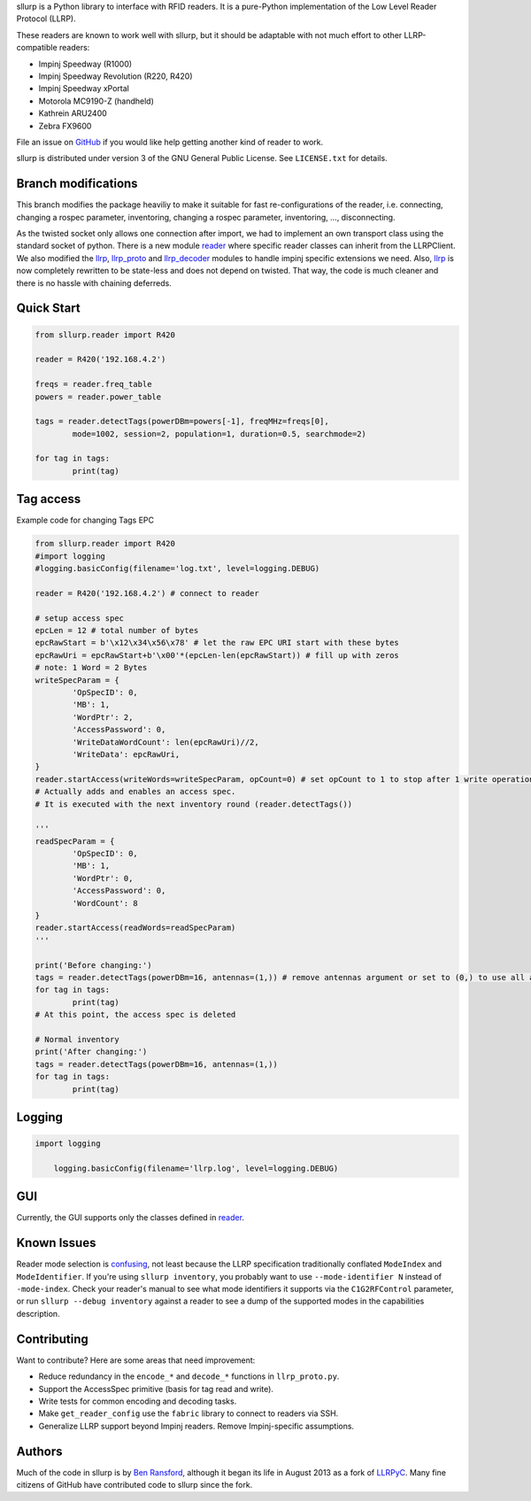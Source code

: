 sllurp is a Python library to interface with RFID readers.
It is a pure-Python implementation of the Low Level Reader Protocol (LLRP).

These readers are known to work well with sllurp, but it should be adaptable
with not much effort to other LLRP-compatible readers:

- Impinj Speedway (R1000)
- Impinj Speedway Revolution (R220, R420)
- Impinj Speedway xPortal
- Motorola MC9190-Z (handheld)
- Kathrein ARU2400
- Zebra FX9600

File an issue on GitHub_ if you would like help getting another kind of reader to work.

sllurp is distributed under version 3 of the GNU General Public License.  See
``LICENSE.txt`` for details.

.. _GitHub: https://github.com/ransford/sllurp/


Branch modifications
--------------------

This branch modifies the package heaviliy to make it suitable for fast re-configurations of the reader, 
i.e. connecting, changing a rospec parameter, inventoring, changing a rospec parameter, inventoring, ..., disconnecting.


As the twisted socket only allows one connection after import, we had to implement an own transport class using the standard socket of python.
There is a new module reader_ where specific reader classes can inherit from the LLRPClient.
We also modified the llrp_, llrp_proto_ and llrp_decoder_ modules to handle impinj specific extensions we need.
Also, llrp_ is now completely rewritten to be state-less and does not depend on twisted.
That way, the code is much cleaner and there is no hassle with chaining deferreds.

.. _reader: sllurp/reader.py
.. _llrp: sllurp/llrp.py
.. _llrp_proto: sllurp/llrp_proto.py
.. _llrp_decoder: sllurp/llrp_decoder.py

Quick Start
-----------

.. code:: python

	from sllurp.reader import R420
	
	reader = R420('192.168.4.2')
	
	freqs = reader.freq_table
	powers = reader.power_table
	
	tags = reader.detectTags(powerDBm=powers[-1], freqMHz=freqs[0], 
		mode=1002, session=2, population=1, duration=0.5, searchmode=2)
	
	for tag in tags:
		print(tag)

Tag access
-----------

Example code for changing Tags EPC

.. code:: python

	from sllurp.reader import R420
	#import logging
	#logging.basicConfig(filename='log.txt', level=logging.DEBUG)

	reader = R420('192.168.4.2') # connect to reader

	# setup access spec
	epcLen = 12 # total number of bytes
	epcRawStart = b'\x12\x34\x56\x78' # let the raw EPC URI start with these bytes
	epcRawUri = epcRawStart+b'\x00'*(epcLen-len(epcRawStart)) # fill up with zeros
	# note: 1 Word = 2 Bytes
	writeSpecParam = {
		'OpSpecID': 0,
		'MB': 1,
		'WordPtr': 2,
		'AccessPassword': 0,
		'WriteDataWordCount': len(epcRawUri)//2,
		'WriteData': epcRawUri,
	}
	reader.startAccess(writeWords=writeSpecParam, opCount=0) # set opCount to 1 to stop after 1 write operation
	# Actually adds and enables an access spec.
	# It is executed with the next inventory round (reader.detectTags())

	'''
	readSpecParam = {
		'OpSpecID': 0,
		'MB': 1,
		'WordPtr': 0,
		'AccessPassword': 0,
		'WordCount': 8
	}
	reader.startAccess(readWords=readSpecParam)
	'''

	print('Before changing:')
	tags = reader.detectTags(powerDBm=16, antennas=(1,)) # remove antennas argument or set to (0,) to use all antenna ports
	for tag in tags:
		print(tag)
	# At this point, the access spec is deleted
	
	# Normal inventory
	print('After changing:')
	tags = reader.detectTags(powerDBm=16, antennas=(1,))
	for tag in tags:
		print(tag)

Logging
-------

.. code:: python
	
    import logging
	
	logging.basicConfig(filename='llrp.log', level=logging.DEBUG)

GUI
---

Currently, the GUI supports only the classes defined in reader_.

.. code:: python
	from sllurp.gui import InventoryApp
	app = InventoryApp() # start the GUI

Known Issues
------------

Reader mode selection is confusing_, not least because the LLRP specification
traditionally conflated ``ModeIndex`` and ``ModeIdentifier``.  If you're using
``sllurp inventory``, you probably want to use ``--mode-identifier N`` instead
of ``-mode-index``.  Check your reader's manual to see what mode identifiers it
supports via the ``C1G2RFControl`` parameter, or run ``sllurp --debug
inventory`` against a reader to see a dump of the supported modes in the
capabilities description.

.. _confusing: https://github.com/ransford/sllurp/issues/63#issuecomment-309233937

Contributing
------------

Want to contribute?  Here are some areas that need improvement:

- Reduce redundancy in the ``encode_*`` and ``decode_*`` functions in
  ``llrp_proto.py``.
- Support the AccessSpec primitive (basis for tag read and write).
- Write tests for common encoding and decoding tasks.
- Make ``get_reader_config`` use the ``fabric`` library to connect to readers
  via SSH.
- Generalize LLRP support beyond Impinj readers.  Remove Impinj-specific
  assumptions.

Authors
-------

Much of the code in sllurp is by `Ben Ransford`_, although it began its life in
August 2013 as a fork of LLRPyC_.  Many fine citizens of GitHub have
contributed code to sllurp since the fork.

.. _Ben Ransford: https://ben.ransford.org/
.. _LLRPyC: https://sourceforge.net/projects/llrpyc/
